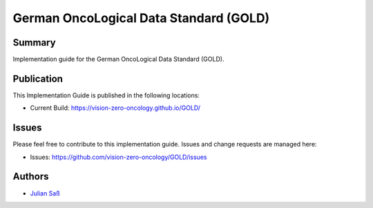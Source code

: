 German OncoLogical Data Standard (GOLD)
========================

.. start-badges

.. image:: https://github.com/vision-zero-oncology/GOLD/actions/workflows/fhir-validate.yml/badge.svg
    :target: https://github.com/vision-zero-oncology/GOLD/actions/workflows/fhir-validate.yml
    :alt: FSH/FHIR Validation

.. image:: https://github.com/vision-zero-oncology/GOLD/actions/workflows/ig-publish.yml/badge.svg
    :target: https://github.com/vision-zero-oncology/GOLD/actions/workflows/ig-publish.yml
    :alt: IG Publisher

Summary
-------
Implementation guide for the German OncoLogical Data Standard (GOLD).

Publication
-----------
This Implementation Guide is published in the following locations:

* Current Build: https://vision-zero-oncology.github.io/GOLD/

Issues
------
Please feel free to contribute to this implementation guide. Issues and change requests are managed here:

* Issues: https://github.com/vision-zero-oncology/GOLD/issues

Authors
--------
* `Julian Saß <https://github.com/julsas>`_
